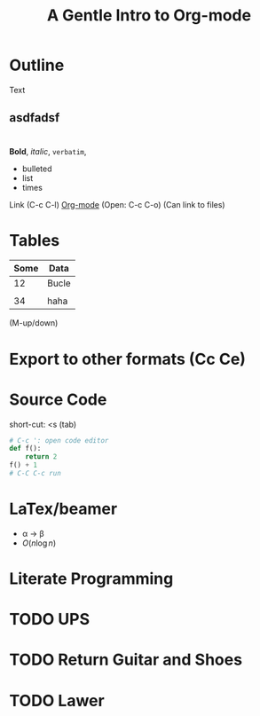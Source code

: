 * Outline
Text
** asdfadsf

* 

*Bold*, /italic/, =verbatim=,

- bulleted
- list
- times

Link (C-c C-l)
[[https://www.youtube.com/watch?v%3DSzA2YODtgK4&t%3D50s][Org-mode]] (Open: C-c C-o) (Can link to files)

* Tables

| Some | Data  |
|------+-------|
|   12 | Bucle |
|      |       |
|   34 | haha  |
(M-up/down)


* Export to other formats (Cc Ce)

#+TITLE: A Gentle Intro to Org-mode
#+OPTIONS: toc:nil

* Source Code
short-cut: <s (tab)
#+BEGIN_SRC python
  # C-c ': open code editor
  def f():
      return 2
  f() + 1
  # C-C C-c run
#+END_SRC

#+RESULTS:
: None


* LaTex/beamer

- \alpha \to \beta
- $O(n \log n)$

\begin{align*}
2+ 3 &= 1  \\
     &= 123
\end{align*}

* Literate Programming

* TODO UPS
* TODO Return Guitar and Shoes
* TODO Lawer
